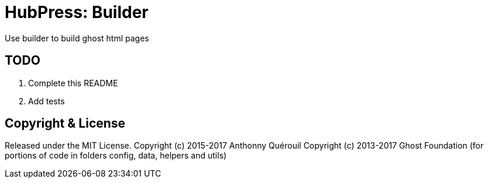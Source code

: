 = HubPress: Builder

Use builder to build ghost html pages

== TODO

. Complete this README
. Add tests


== Copyright & License

Released under the MIT License.
Copyright (c) 2015-2017 Anthonny Quérouil
Copyright (c) 2013-2017 Ghost Foundation (for portions of code in folders config, data, helpers and utils)
